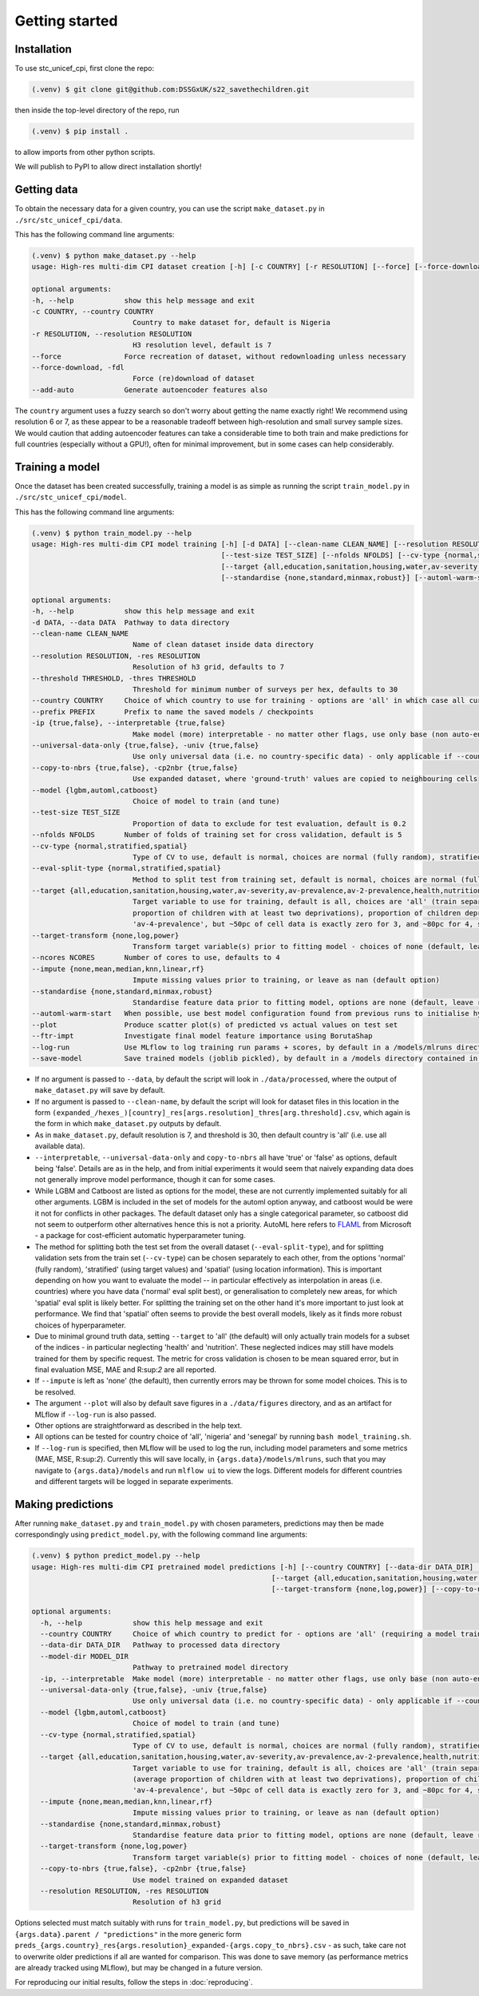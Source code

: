 Getting started
===============

.. _installation:

Installation
------------

To use stc_unicef_cpi, first clone the repo:

.. code-block:: console

   (.venv) $ git clone git@github.com:DSSGxUK/s22_savethechildren.git

then inside the top-level directory of the repo, run

.. code-block:: console

   (.venv) $ pip install .

to allow imports from other python scripts.

We will publish to PyPI to allow direct installation shortly!


.. _data:

Getting data
------------

To obtain the necessary data for a given country,
you can use the script ``make_dataset.py`` in ``./src/stc_unicef_cpi/data``.

This has the following command line arguments:

.. code-block:: console

    (.venv) $ python make_dataset.py --help
    usage: High-res multi-dim CPI dataset creation [-h] [-c COUNTRY] [-r RESOLUTION] [--force] [--force-download] [--add-auto]

    optional arguments:
    -h, --help            show this help message and exit
    -c COUNTRY, --country COUNTRY
                            Country to make dataset for, default is Nigeria
    -r RESOLUTION, --resolution RESOLUTION
                            H3 resolution level, default is 7
    --force               Force recreation of dataset, without redownloading unless necessary
    --force-download, -fdl
                            Force (re)download of dataset
    --add-auto            Generate autoencoder features also

The ``country`` argument uses a fuzzy search so don't worry about getting the name exactly right!
We recommend using resolution 6 or 7, as these appear to be a reasonable tradeoff between high-resolution
and small survey sample sizes. We would caution that adding autoencoder features can take a considerable time
to both train and make predictions for full countries (especially without a GPU!), often for minimal improvement,
but in some cases can help considerably.




.. _model:

Training a model
----------------

Once the dataset has been created successfully, training a model is as simple as
running the script ``train_model.py`` in ``./src/stc_unicef_cpi/model``.

This has the following command line arguments:

.. code-block:: console

    (.venv) $ python train_model.py --help
    usage: High-res multi-dim CPI model training [-h] [-d DATA] [--clean-name CLEAN_NAME] [--resolution RESOLUTION] [--threshold THRESHOLD] [--country COUNTRY] [--prefix PREFIX] [-ip {true,false}] [--universal-data-only {true,false}] [--copy-to-nbrs {true,false}] [--model {lgbm,automl,catboost}]
                                                 [--test-size TEST_SIZE] [--nfolds NFOLDS] [--cv-type {normal,stratified,spatial}] [--eval-split-type {normal,stratified,spatial}]
                                                 [--target {all,education,sanitation,housing,water,av-severity,av-prevalence,av-2-prevalence,health,nutrition,av-3-prevalence,av-4-prevalence}] [--target-transform {none,log,power}] [--ncores NCORES] [--impute {none,mean,median,knn,linear,rf}]
                                                 [--standardise {none,standard,minmax,robust}] [--automl-warm-start] [--plot] [--ftr-impt] [--log-run] [--save-model]

    optional arguments:
    -h, --help            show this help message and exit
    -d DATA, --data DATA  Pathway to data directory
    --clean-name CLEAN_NAME
                            Name of clean dataset inside data directory
    --resolution RESOLUTION, -res RESOLUTION
                            Resolution of h3 grid, defaults to 7
    --threshold THRESHOLD, -thres THRESHOLD
                            Threshold for minimum number of surveys per hex, defaults to 30
    --country COUNTRY     Choice of which country to use for training - options are 'all' in which case all currently available data is used, or the name of a specific country for which data is available
    --prefix PREFIX       Prefix to name the saved models / checkpoints
    -ip {true,false}, --interpretable {true,false}
                            Make model (more) interpretable - no matter other flags, use only base (non auto-encoder) features so can explain
    --universal-data-only {true,false}, -univ {true,false}
                            Use only universal data (i.e. no country-specific data) - only applicable if --country!=all
    --copy-to-nbrs {true,false}, -cp2nbr {true,false}
                            Use expanded dataset, where 'ground-truth' values are copied to neighbouring cells
    --model {lgbm,automl,catboost}
                            Choice of model to train (and tune)
    --test-size TEST_SIZE
                            Proportion of data to exclude for test evaluation, default is 0.2
    --nfolds NFOLDS       Number of folds of training set for cross validation, default is 5
    --cv-type {normal,stratified,spatial}
                            Type of CV to use, default is normal, choices are normal (fully random), stratified and spatial
    --eval-split-type {normal,stratified,spatial}
                            Method to split test from training set, default is normal, choices are normal (fully random), stratified and spatial
    --target {all,education,sanitation,housing,water,av-severity,av-prevalence,av-2-prevalence,health,nutrition,av-3-prevalence,av-4-prevalence}
                            Target variable to use for training, default is all, choices are 'all' (train separate model for each of the following), 'av-severity' (average number of deprivations / child), 'av-prevalence' (average proportion of children with at least one deprivation), 'av-2-prevalence' (average
                            proportion of children with at least two deprivations), proportion of children deprived in 'education', 'sanitation', 'housing', 'water'. May also pass 'health' or 'nutrition' but limited ground truth data increases model variance. Similarly may pass 'av-3-prevalence' or
                            'av-4-prevalence', but ~50pc of cell data is exactly zero for 3, and ~80pc for 4, so again causes modelling issues.
    --target-transform {none,log,power}
                            Transform target variable(s) prior to fitting model - choices of none (default, leave raw), 'log', 'power' (Yeo-Johnson)
    --ncores NCORES       Number of cores to use, defaults to 4
    --impute {none,mean,median,knn,linear,rf}
                            Impute missing values prior to training, or leave as nan (default option)
    --standardise {none,standard,minmax,robust}
                            Standardise feature data prior to fitting model, options are none (default, leave raw), standard (z-score), minmax (min-max normalisation to limit to 0-1 range), or robust (median and quantile version of z-score)
    --automl-warm-start   When possible, use best model configuration found from previous runs to initialise hyperparameter search for each model.
    --plot                Produce scatter plot(s) of predicted vs actual values on test set
    --ftr-impt            Investigate final model feature importance using BorutaShap
    --log-run             Use MLflow to log training run params + scores, by default in a /models/mlruns directory where /models is contained in same parent folder as args.data
    --save-model          Save trained models (joblib pickled), by default in a /models directory contained in same parent folder as args.data

- If no argument is passed to ``--data``, by default the script will look in ``./data/processed``,
  where the output of ``make_dataset.py`` will save by default.
- If no argument is passed to ``--clean-name``, by default the script will look for dataset files in this location
  in the form ``(expanded_/hexes_)[country]_res[args.resolution]_thres[arg.threshold].csv``, which again is the form
  in which ``make_dataset.py`` outputs by default.
- As in ``make_dataset.py``, default resolution is 7, and threshold is 30, then default country is 'all' (i.e. use all available data).
- ``--interpretable``, ``--universal-data-only`` and ``copy-to-nbrs`` all have 'true' or 'false' as options, default being 'false'.
  Details are as in the help, and from initial experiments it would seem that naively expanding data does not generally improve
  model performance, though it can for some cases.
- While LGBM and Catboost are listed as options for the model, these are not currently implemented suitably for all other arguments.
  LGBM is included in the set of models for the automl option anyway, and catboost would be were it not for conflicts in other packages.
  The default dataset only has a single categorical parameter, so catboost did not seem to outperform other alternatives hence this is
  not a priority. AutoML here refers to `FLAML <https://microsoft.github.io/FLAML/docs/Getting-Started>`_ from Microsoft - a package for cost-efficient automatic hyperparameter tuning.
- The method for splitting both the test set from the overall dataset (``--eval-split-type``), and for splitting validation sets from the
  train set (``--cv-type``) can be chosen separately to each other, from the options 'normal' (fully random),
  'stratified' (using target values) and 'spatial' (using location information). This is important depending on how you want to evaluate
  the model -- in particular effectively as interpolation in areas (i.e. countries) where you have data ('normal' eval split best), or
  generalisation to completely new areas, for which 'spatial' eval split is likely better. For splitting the training set on the other hand
  it's more important to just look at performance. We find that 'spatial' often seems to provide the best overall models, likely as it
  finds more robust choices of hyperparameter.
- Due to minimal ground truth data, setting ``--target`` to 'all' (the default) will only actually train models for a subset of the
  indices - in particular neglecting 'health' and 'nutrition'. These neglected indices may still have models trained for them by
  specific request. The metric for cross validation is chosen to be mean squared error, but in final evaluation MSE, MAE and R:sup:`2`
  are all reported.
- If ``--impute`` is left as 'none' (the default), then currently errors may be thrown for some model choices. This is to be resolved.
- The argument ``--plot`` will also by default save figures in a ``./data/figures`` directory, and as an artifact for MLflow if
  ``--log-run`` is also passed.
- Other options are straightforward as described in the help text.
- All options can be tested for country choice of 'all', 'nigeria' and 'senegal' by running ``bash model_training.sh``.
- If ``--log-run`` is specified, then MLflow will be used to log the run, including model parameters and some metrics (MAE, MSE, R:sup:`2`).
  Currently this will save locally, in ``{args.data}/models/mlruns``, such that you may navigate to ``{args.data}/models`` and run
  ``mlflow ui`` to view the logs. Different models for different countries and different targets will be logged in separate experiments.





.. _predict:

Making predictions
------------------

After running ``make_dataset.py`` and ``train_model.py`` with chosen parameters, predictions may then be made correspondingly
using ``predict_model.py``, with the following command line arguments:

.. code-block:: console

  (.venv) $ python predict_model.py --help
  usage: High-res multi-dim CPI pretrained model predictions [-h] [--country COUNTRY] [--data-dir DATA_DIR] [--model-dir MODEL_DIR] [-ip] [--universal-data-only {true,false}] [--model {lgbm,automl,catboost}] [--cv-type {normal,stratified,spatial}]
                                                           [--target {all,education,sanitation,housing,water,av-severity,av-prevalence,av-2-prevalence,health,nutrition,av-3-prevalence,av-4-prevalence}] [--impute {none,mean,median,knn,linear,rf}] [--standardise {none,standard,minmax,robust}]
                                                           [--target-transform {none,log,power}] [--copy-to-nbrs {true,false}] [--resolution RESOLUTION]

  optional arguments:
    -h, --help            show this help message and exit
    --country COUNTRY     Choice of which country to predict for - options are 'all' (requiring a model trained on all available data), or the name of a specific country for which data and trained models are available
    --data-dir DATA_DIR   Pathway to processed data directory
    --model-dir MODEL_DIR
                          Pathway to pretrained model directory
    -ip, --interpretable  Make model (more) interpretable - no matter other flags, use only base (non auto-encoder) features so can explain
    --universal-data-only {true,false}, -univ {true,false}
                          Use only universal data (i.e. no country-specific data) - only applicable if --country!=all
    --model {lgbm,automl,catboost}
                          Choice of model to train (and tune)
    --cv-type {normal,stratified,spatial}
                          Type of CV to use, default is normal, choices are normal (fully random), stratified and spatial
    --target {all,education,sanitation,housing,water,av-severity,av-prevalence,av-2-prevalence,health,nutrition,av-3-prevalence,av-4-prevalence}
                          Target variable to use for training, default is all, choices are 'all' (train separate model for each of the following), 'av-severity' (average number of deprivations / child), 'av-prevalence' (average proportion of children with at least one deprivation), 'av-2-prevalence'
                          (average proportion of children with at least two deprivations), proportion of children deprived in 'education', 'sanitation', 'housing', 'water'. May also pass 'health' or 'nutrition' but limited ground truth data increases model variance. Similarly may pass 'av-3-prevalence' or
                          'av-4-prevalence', but ~50pc of cell data is exactly zero for 3, and ~80pc for 4, so again causes modelling issues.
    --impute {none,mean,median,knn,linear,rf}
                          Impute missing values prior to training, or leave as nan (default option)
    --standardise {none,standard,minmax,robust}
                          Standardise feature data prior to fitting model, options are none (default, leave raw), standard (z-score), minmax (min-max normalisation to limit to 0-1 range), or robust (median and quantile version of z-score)
    --target-transform {none,log,power}
                          Transform target variable(s) prior to fitting model - choices of none (default, leave raw), 'log', 'power' (Yeo-Johnson)
    --copy-to-nbrs {true,false}, -cp2nbr {true,false}
                          Use model trained on expanded dataset
    --resolution RESOLUTION, -res RESOLUTION
                          Resolution of h3 grid

Options selected must match suitably with runs for ``train_model.py``, but predictions will be saved in ``{args.data}.parent / "predictions"``
in the more generic form ``preds_{args.country}_res{args.resolution}_expanded-{args.copy_to_nbrs}.csv`` - as such, take care not to
overwrite older predictions if all are wanted for comparison. This was done to save memory (as performance metrics are already tracked
using MLflow), but may be changed in a future version.

For reproducing our initial results, follow the steps in :doc:`reproducing`.
